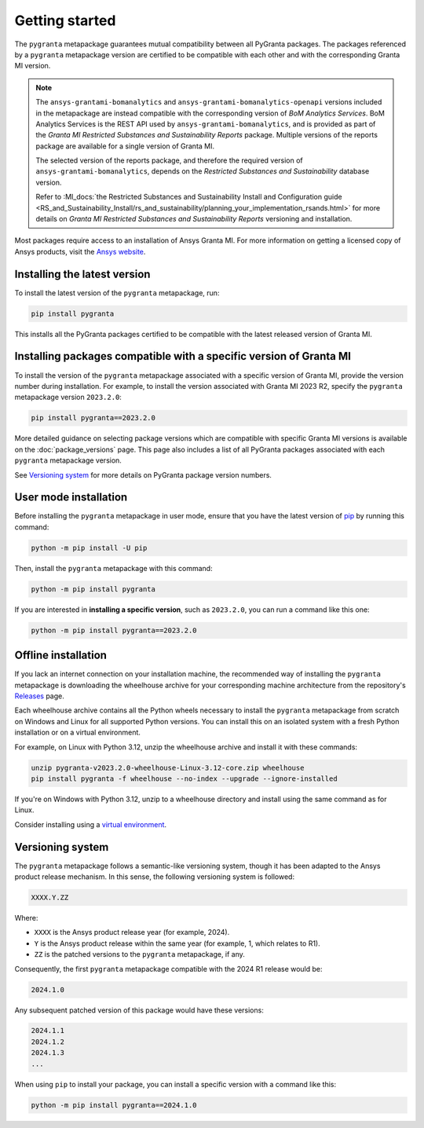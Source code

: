 Getting started
===============

The ``pygranta`` metapackage guarantees mutual compatibility between all PyGranta packages. The packages referenced by a
``pygranta`` metapackage version are certified to be compatible with each other and with the corresponding Granta MI
version.

.. note::
   The ``ansys-grantami-bomanalytics`` and ``ansys-grantami-bomanalytics-openapi`` versions included in the metapackage
   are instead compatible with the corresponding version of *BoM Analytics Services*. BoM Analytics Services is the REST
   API used by ``ansys-grantami-bomanalytics``, and is provided as part of the *Granta MI Restricted Substances and
   Sustainability Reports* package. Multiple versions of the reports package are available for a single version of
   Granta MI.

   The selected version of the reports package, and therefore the required version of ``ansys-grantami-bomanalytics``,
   depends on the *Restricted Substances and Sustainability* database version.

   Refer to :MI_docs:`the Restricted Substances and Sustainability Install and Configuration guide
   <RS_and_Sustainability_Install/rs_and_sustainability/planning_your_implementation_rsands.html>` for more details on
   *Granta MI Restricted Substances and Sustainability Reports* versioning and installation.


Most packages require access to an installation of Ansys Granta MI. For more information on getting a licensed copy of
Ansys products, visit the `Ansys website <https://www.ansys.com/>`_.

Installing the latest version
-----------------------------

To install the latest version of the ``pygranta`` metapackage, run:

.. code:: bash

   pip install pygranta

This installs all the PyGranta packages certified to be compatible with the latest released version of Granta MI.


Installing packages compatible with a specific version of Granta MI
-------------------------------------------------------------------

To install the version of the ``pygranta`` metapackage associated with a specific version of Granta MI, provide the
version number during installation. For example, to install the version associated with Granta MI 2023 R2, specify the
``pygranta`` metapackage version ``2023.2.0``:

.. code:: bash

   pip install pygranta==2023.2.0

More detailed guidance on selecting package versions which are compatible with specific Granta MI versions is available
on the :doc:`package_versions` page. This page also includes a list of all PyGranta packages associated with each
``pygranta`` metapackage version.

See `Versioning system`_ for more details on PyGranta package version numbers.


User mode installation
----------------------

Before installing the ``pygranta`` metapackage in user mode, ensure that you have the
latest version of `pip <https://pypi.org/project/pip/>`_ by running this command:

.. code:: bash

    python -m pip install -U pip

Then, install the ``pygranta`` metapackage with this command:

.. code:: bash

   python -m pip install pygranta

If you are interested in **installing a specific version**, such as ``2023.2.0``, you
can run a command like this one:

.. code:: bash

   python -m pip install pygranta==2023.2.0


Offline installation
--------------------

If you lack an internet connection on your installation machine, the
recommended way of installing the ``pygranta`` metapackage is downloading the
wheelhouse archive for your corresponding machine
architecture from the repository's `Releases
<https://github.com/ansys/pygranta/releases>`_ page.

Each wheelhouse archive contains all the Python wheels necessary to install
the ``pygranta`` metapackage from scratch on Windows and Linux for all supported
Python versions. You can install this on an isolated system with a fresh Python
installation or on a virtual environment.

For example, on Linux with Python 3.12, unzip the wheelhouse archive and install
it with these commands:

.. code:: bash

    unzip pygranta-v2023.2.0-wheelhouse-Linux-3.12-core.zip wheelhouse
    pip install pygranta -f wheelhouse --no-index --upgrade --ignore-installed

If you're on Windows with Python 3.12, unzip to a wheelhouse directory and install
using the same command as for Linux.

Consider installing using a `virtual environment <https://docs.python.org/3/library/venv.html>`_.


Versioning system
-----------------

The ``pygranta`` metapackage follows a semantic-like versioning system, though
it has been adapted to the Ansys product release mechanism. In this sense, the
following versioning system is followed:

.. code:: bash

   XXXX.Y.ZZ

Where:

- ``XXXX`` is the Ansys product release year (for example, 2024).
- ``Y`` is the Ansys product release within the same year (for example, 1,
  which relates to R1).
- ``ZZ`` is the patched versions to the ``pygranta`` metapackage, if any.

Consequently, the first ``pygranta`` metapackage compatible with the 2024 R1
release would be:

.. code:: bash

   2024.1.0

Any subsequent patched version of this package would have these versions:

.. code:: bash

   2024.1.1
   2024.1.2
   2024.1.3
   ...

When using ``pip`` to install your package, you can install a specific version with a
command like this:

.. code:: bash

   python -m pip install pygranta==2024.1.0
